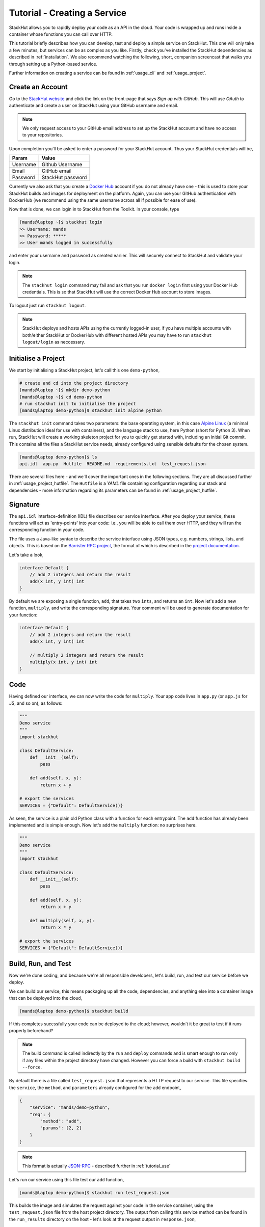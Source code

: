 .. _tutorial_create:

Tutorial - Creating a Service
=============================

StackHut allows you to rapidly deploy your code as an API in the cloud. Your code is wrapped up and runs inside a container whose functions you can call over HTTP. 

This tutorial briefly describes how you can develop, test and deploy a simple service on StackHut. This one will only take a few minutes, but services can be as complex as you like. Firstly, check you've installed the StackHut dependencies as described in :ref:`installation`. We also recommend watching the following, short, companion screencast that walks you through setting up a Python-based service.

.. raw:: html

    <script type="text/javascript" src="https://asciinema.org/a/23991.js" id="asciicast-23991" async></script>

Further information on creating a service can be found in :ref:`usage_cli` and :ref:`usage_project`.


Create an Account
-----------------

Go to the `StackHut website <www.stackhut.com>`_ and click the link on the front-page that says *Sign up with GitHub*. This will use *OAuth* to authenticate and create a user on StackHut using your GitHub username and email. 

.. note:: We only request access to your GitHub email address to set up the StackHut account and have no access to your repositories.

Upon completion you'll be asked to enter a password for your StackHut account. Thus your StackHut credentials will be,

========    ===== 
Param       Value 
========    ===== 
Username    Github Username 
Email       GitHub email 
Password    StackHut password
========    ===== 

Currently we also ask that you create a `Docker Hub <hub.docker.com>`_ account if you do not already have one - this is used to store your StackHut builds and images for deployment on the platform. Again, you can use your GitHub authentication with DockerHub (we recommend using the same username across all if possible for ease of use).

Now that is done, we can login in to StackHut from the Toolkit. In your console, type

.. code-block:: bash

    [mands@laptop ~]$ stackhut login
    >> Username: mands
    >> Password: *****
    >> User mands logged in successfully

and enter your username and password as created earlier. This will securely connect to StackHut and validate your login.

.. note:: The ``stackhut login`` command may fail and ask that you run ``docker login`` first using your Docker Hub credentials.  This is so that StackHut will use the correct Docker Hub account to store images.

To logout just run ``stackhut logout``.

.. note:: StackHut deploys and hosts APIs using the currently logged-in user, if you have multiple accounts with both/either StackHut or DockerHub with different hosted APIs you may have to run ``stackhut logout/login`` as neccessary. 


Initialise a Project
--------------------

We start by initialising a StackHut project, let's call this one ``demo-python``,

.. code-block:: bash

    # create and cd into the project directory
    [mands@laptop ~]$ mkdir demo-python
    [mands@laptop ~]$ cd demo-python
    # run stackhut init to initialise the project
    [mands@laptop demo-python]$ stackhut init alpine python

The ``stackhut init`` command takes two parameters: the base operating system, in this case `Alpine Linux <http://alpinelinux.org/>`_ (a minimal Linux distribution ideal for use with containers), and the language stack to use, here Python (short for Python 3). When run, StackHut will create a working skeleton project for you to quickly get started with, including an initial Git commit.
This contains all the files a StackHut service needs, already configured using sensible defaults for the chosen system.

.. code-block:: bash

    [mands@laptop demo-python]$ ls
    api.idl  app.py  Hutfile  README.md  requirements.txt  test_request.json

There are several files here - and we'll cover the important ones in the following sections. They are all discussed further in :ref:`usage_project_hutfile`.
The ``Hutfile`` is a *YAML* file containing configuration regarding our stack and dependencies - more information regarding its parameters can be found in :ref:`usage_project_hutfile`.

.. There is a README.md markdown file to further describe your service.


Signature
---------

The ``api.idl`` interface-definition (IDL) file describes our service interface. After you deploy your service, these functions will act as 'entry-points' into your code: i.e., you will be able to call them over HTTP, and they will run the corresponding function in your code.

The file uses a Java-like syntax to describe the service interface using JSON types, e.g. numbers, strings, lists, and objects. This is based on the `Barrister RPC project <http://barrister.bitmechanic.com/>`_, the format of which is described in the `project documentation <http://barrister.bitmechanic.com/docs.html>`_.

Let's take a look,

.. code-block:: java

    interface Default {
        // add 2 integers and return the result
        add(x int, y int) int
    }


By default we are exposing a single function, ``add``, that takes two ``ints``, and returns an ``int``. Now let's add a new function, ``multiply``, and write the corresponding signature. Your comment will be used to generate documentation for your function:

.. code-block:: java

    interface Default {
        // add 2 integers and return the result
        add(x int, y int) int

        // multiply 2 integers and return the result
        multiply(x int, y int) int
    }


Code
----

Having defined our interface, we can now write the code for ``multiply``. Your app code lives in ``app.py`` (or ``app.js`` for JS, and so on), as follows:

.. code-block:: python

    """
    Demo service
    """
    import stackhut

    class DefaultService:
        def __init__(self):
            pass

        def add(self, x, y):
            return x + y

    # export the services
    SERVICES = {"Default": DefaultService()}

As seen, the service is a plain old Python class with a function for each entrypoint. The ``add`` function has already been implemented and is simple enough. Now let's add the ``multiply`` function: no surprises here. 

.. code-block:: python

    """
    Demo service
    """
    import stackhut

    class DefaultService:
        def __init__(self):
            pass

        def add(self, x, y):
            return x + y

        def multiply(self, x, y):
            return x * y

    # export the services
    SERVICES = {"Default": DefaultService()}



Build, Run, and Test
--------------------

Now we're done coding, and because we're all responsible developers, let's build, run, and test our service before we deploy. 


We can build our service, this means packaging up all the code, dependencies, and anything else into a container image that can be deployed into the cloud,

.. code-block:: bash

    [mands@laptop demo-python]$ stackhut build

If this completes sucessfully your code can be deployed to the cloud; however, wouldn't it be great to test if it runs properly beforehand?

.. note:: The build command is called indirectly by the ``run`` and ``deploy`` commands and is smart enough to run only if any files within the project directory have changed. However you can force a build with ``stackhut build --force``.

By default there is a file called ``test_request.json`` that represents a HTTP request to our service. This file specifies the ``service``, the ``method``, and ``parameters`` already configured for the ``add`` endpoint,

.. code-block:: json

    {
        "service": "mands/demo-python",
        "req": {
            "method": "add",
            "params": [2, 2]
        }
    }

.. note:: This format is actually `JSON-RPC <www.json-rpc.org>`_ - described further in :ref:`tutorial_use`

Let's run our service using this file test our ``add`` function,

.. code-block:: bash

    [mands@laptop demo-python]$ stackhut run test_request.json

This builds the image and simulates the request against your code in the service container, using the ``test_request.json`` file from the host project directory. 
The output from calling this service method can be found in the ``run_results`` directory on the host - let's look at the request output in ``response.json``,

.. code-block:: json

    {
        "jsonrpc": "2.0", 
        "id": "7fad6810-35ef-4891-b6b3-769aeb3c1d25"
        "result": 4
    }

.. note :: Running an image requires Docker to be installed and configured correctly. If you get errors try running ``docker info``, and if you're on OSX remember to run ``boot2docker up`` first.

We can modify the ``test_request.json`` as follows to test our ``multiply`` function, and run it again,

.. code-block:: json

    {
        "service": "mands/demo-python",
        "req": {
            "method": "multiply",
            "params": [3, 2]
        }
    }

.. code-block:: bash

    [mands@laptop demo-python]$ stackhut run test_request.json

.. code-block:: json

    {
        "jsonrpc": "2.0", 
        "id": "73a04803-ff37-4f7a-9763-349d57e54123"
        "result": 6
    }

Great, so we've built and tested a container with your code, and it's all working against the stack and dependencies specified in the ``Hutfile``. You can be sure that it'll be running the exact same code, in the same container, when it's deployed on the server.

Sometimes if your image is particularly large, the delay when rebuilding the image and running the service inside the container can get in the way of rapid development. To help with this is also a ``runhost`` command, which runs the service using your main OS and any dependencies you have installed (i.e. it does not create a container and thus is not completely end-to-end.)

Let's try this using the same test sample, 

.. code-block:: bash

    [mands@laptop demo-python]$ stackhut runhost test_request.json


.. code-block:: json

    {
        "jsonrpc": "2.0", 
        "id": "7fad6810-35ef-4891-b6b3-769aeb3c1d25"
        "result": 6
    }

Fantastic - we get the same result using ``runhost``, using dependencies installed on your main OS (and things are much quicker.)

Having ran our tests, we're now ready to deploy and host the service on the StackHut platform.

Deploy
------

This couldn't be simpler,

.. code-block:: bash

    [mands@laptop demo-python]$ stackhut deploy

This packages and builds your service, and then deploys it to StackHut along with metadata such that it may be searched, viewed, and importantly, used, on the platform. 
As soon as this completes, your API is live on `https://api.stackhut.com/run` and can be browsed from the `repository of existing APIs <https://www.stackhut.com/#/services>`_. 
 
Use
---

We can view the API from `its repository homepage <https://stackhut.com/#/u/mands/demo-python>`_, browse the documentation, and for instance, call the ``multiply`` function.
The service is live and ready to receive requests right now in the browser or from anywhere else via HTTP. 

Further documentation on how to call and make use of a StackHut from your code can be found in :ref:`tutorial_use`.
This is a super simple example, but you can build anything you can in Python: we've been using StackHut to create web-scrapers, image processing tools, video conversion APIs and more. We'd love to see what you come up with. 

